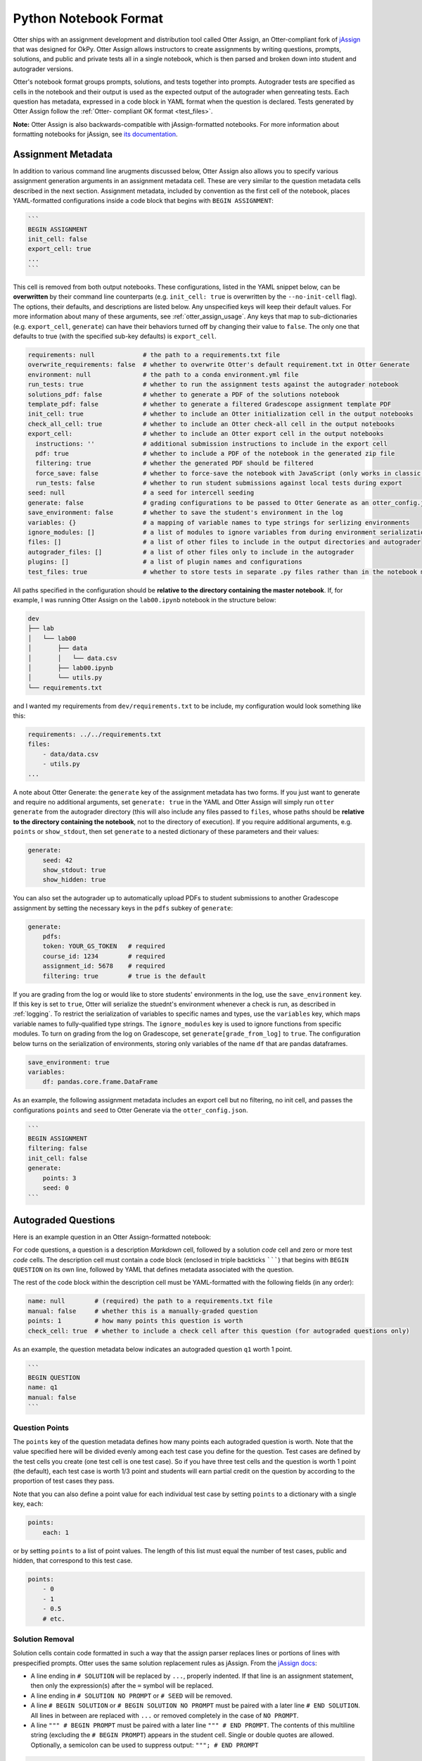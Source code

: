 Python Notebook Format
======================

Otter ships with an assignment development and distribution tool called Otter Assign, an 
Otter-compliant fork of `jAssign <https://github.com/okpy/jassign>`_ that was designed for OkPy. 
Otter Assign allows instructors to create assignments by writing questions, prompts, solutions, and 
public and private tests all in a single notebook, which is then parsed and broken down into student 
and autograder versions.

Otter's notebook format groups prompts, solutions, and tests together into prompts. Autograder tests 
are specified as cells in the notebook and their output is used as the expected output of the 
autograder when genreating tests. Each question has metadata, expressed in a code block in YAML 
format when the question is declared. Tests generated by Otter Assign follow the :ref:`Otter-
compliant OK format <test_files>`.

**Note:** Otter Assign is also backwards-compatible with jAssign-formatted notebooks. For more 
information about formatting notebooks for jAssign, see `its documentation
<https://github.com/okpy/jassign/blob/master/docs/notebook-format.md>`_.


Assignment Metadata
-------------------

In addition to various command line arugments discussed below, Otter Assign also allows you to 
specify various assignment generation arguments in an assignment metadata cell. These are very 
similar to the question metadata cells described in the next section. Assignment metadata, included 
by convention as the first cell of the notebook, places YAML-formatted configurations inside a code 
block that begins with ``BEGIN ASSIGNMENT``:

.. code-block:: markdown

    ```
    BEGIN ASSIGNMENT
    init_cell: false
    export_cell: true
    ...
    ```

This cell is removed from both output notebooks. These configurations, listed in the YAML snippet 
below, can be **overwritten** by their command line counterparts (e.g. ``init_cell: true`` is 
overwritten by the ``--no-init-cell`` flag). The options, their defaults, and descriptions are 
listed below. Any unspecified keys will keep their default values. For more information about many 
of these arguments, see :ref:`otter_assign_usage`. Any keys that map to 
sub-dictionaries (e.g. ``export_cell``, ``generate``) can have their behaviors turned off by 
changing their value to ``false``. The only one that defaults to true (with the specified sub-key 
defaults) is ``export_cell``.

.. BEGIN YAML TARGET: otter.assign.assignment._DEFAULT_ASSIGNMENT_CONFIGURATIONS_WITH_DESCRIPTIONS

.. code-block:: yaml

    requirements: null             # the path to a requirements.txt file
    overwrite_requirements: false  # whether to overwrite Otter's default requirement.txt in Otter Generate
    environment: null              # the path to a conda environment.yml file
    run_tests: true                # whether to run the assignment tests against the autograder notebook
    solutions_pdf: false           # whether to generate a PDF of the solutions notebook
    template_pdf: false            # whether to generate a filtered Gradescope assignment template PDF
    init_cell: true                # whether to include an Otter initialization cell in the output notebooks
    check_all_cell: true           # whether to include an Otter check-all cell in the output notebooks
    export_cell:                   # whether to include an Otter export cell in the output notebooks
      instructions: ''             # additional submission instructions to include in the export cell
      pdf: true                    # whether to include a PDF of the notebook in the generated zip file
      filtering: true              # whether the generated PDF should be filtered
      force_save: false            # whether to force-save the notebook with JavaScript (only works in classic notebook)
      run_tests: false             # whether to run student submissions against local tests during export
    seed: null                     # a seed for intercell seeding
    generate: false                # grading configurations to be passed to Otter Generate as an otter_config.json; if false, Otter Generate is disabled
    save_environment: false        # whether to save the student's environment in the log
    variables: {}                  # a mapping of variable names to type strings for serlizing environments
    ignore_modules: []             # a list of modules to ignore variables from during environment serialization
    files: []                      # a list of other files to include in the output directories and autograder
    autograder_files: []           # a list of other files only to include in the autograder
    plugins: []                    # a list of plugin names and configurations
    test_files: true               # whether to store tests in separate .py files rather than in the notebook metadata

.. END YAML TARGET

All paths specified in the configuration should be **relative to the directory containing the master 
notebook**. If, for example, I was running Otter Assign on the ``lab00.ipynb`` notebook in the 
structure below:

.. code-block::

    dev
    ├── lab
    │   └── lab00
    │       ├── data
    │       │   └── data.csv
    │       ├── lab00.ipynb
    │       └── utils.py
    └── requirements.txt

and I wanted my requirements from ``dev/requirements.txt`` to be include, my configuration would 
look something like this:

.. code-block:: yaml

    requirements: ../../requirements.txt
    files:
        - data/data.csv
        - utils.py
    ...

A note about Otter Generate: the ``generate`` key of the assignment metadata has two forms. If you 
just want to generate and require no additional arguments, set ``generate: true`` in the YAML and 
Otter Assign will simply run ``otter generate`` from the autograder directory (this will also 
include any files passed to ``files``, whose paths should be **relative to the directory containing 
the notebook**, not to the directory of execution). If you require additional arguments, e.g. 
``points`` or ``show_stdout``, then set ``generate`` to a nested dictionary of these parameters and 
their values:

.. code-block:: yaml

    generate:
        seed: 42
        show_stdout: true
        show_hidden: true

You can also set the autograder up to automatically upload PDFs to student submissions to another 
Gradescope assignment by setting the necessary keys in the ``pdfs`` subkey of ``generate``:

.. code-block:: yaml

    generate:
        pdfs:
        token: YOUR_GS_TOKEN   # required
        course_id: 1234        # required
        assignment_id: 5678    # required
        filtering: true        # true is the default

If you are grading from the log or would like to store students' environments in the log, use the 
``save_environment`` key. If this key is set to ``true``, Otter will serialize the stuednt's 
environment whenever a check is run, as described in :ref:`logging`. To restrict the 
serialization of variables to specific names and types, use the ``variables`` key, which maps 
variable names to fully-qualified type strings. The ``ignore_modules`` key is used to ignore 
functions from specific modules. To turn on grading from the log on Gradescope, set 
``generate[grade_from_log]`` to ``true``. The configuration below turns on the serialization of 
environments, storing only variables of the name ``df`` that are pandas dataframes.

.. code-block:: yaml

    save_environment: true
    variables:
        df: pandas.core.frame.DataFrame

As an example, the following assignment metadata includes an export cell but no filtering, no init 
cell, and passes the configurations ``points`` and ``seed`` to Otter Generate via the 
``otter_config.json``.

.. code-block:: markdown

    ```
    BEGIN ASSIGNMENT
    filtering: false
    init_cell: false
    generate:
        points: 3
        seed: 0
    ```


Autograded Questions
--------------------

Here is an example question in an Otter Assign-formatted notebook:

.. raw:: html

    <iframe src="../_static/notebooks/assign-code-question.html"></iframe>


For code questions, a question is a description *Markdown* cell, followed by a solution *code* cell 
and zero or more test *code* cells. The description cell must contain a code block (enclosed in 
triple backticks ```````) that begins with ``BEGIN QUESTION`` on its own line, followed by YAML 
that defines metadata associated with the question.

The rest of the code block within the description cell must be YAML-formatted with the following 
fields (in any order):

.. BEGIN YAML TARGET: otter.assign.questions._DEFAULT_QUESTION_CONFIGURATIONS_WITH_DESCRIPTIONS

.. code-block:: yaml

    name: null        # (required) the path to a requirements.txt file
    manual: false     # whether this is a manually-graded question
    points: 1         # how many points this question is worth
    check_cell: true  # whether to include a check cell after this question (for autograded questions only)

.. END YAML TARGET

As an example, the question metadata below indicates an autograded question ``q1`` worth 1 point.

.. code-block:: markdown

    ```
    BEGIN QUESTION
    name: q1
    manual: false
    ```


Question Points
+++++++++++++++

The ``points`` key of the question metadata defines how many points each autograded question is 
worth. Note that the value specified here will be divided evenly among each test case you define for 
the question. Test cases are defined by the test cells you create (one test cell is one test case). 
So if you have three test cells and the question is worth 1 point (the default), each test case is 
worth 1/3 point and students will earn partial credit on the question by according to the proportion 
of test cases they pass.

Note that you can also define a point value for each individual test case by setting ``points`` to 
a dictionary with a single key, ``each``:

.. code-block:: yaml

    points:
        each: 1

or by setting ``points`` to a list of point values. The length of this list must equal the number of 
test cases, public and hidden, that correspond to this test case.

.. code-block:: yaml

    points:
        - 0
        - 1
        - 0.5
        # etc.


.. _otter_assign_python_solution_removal:

Solution Removal
++++++++++++++++

Solution cells contain code formatted in such a way that the assign parser replaces lines or portions 
of lines with prespecified prompts. Otter uses the same solution replacement rules as jAssign. From 
the `jAssign docs <https://github.com/okpy/jassign/blob/master/docs/notebook-format.md>`_:


* A line ending in ``# SOLUTION`` will be replaced by ``...``, properly indented. If
  that line is an assignment statement, then only the expression(s) after the
  ``=`` symbol will be replaced.
* A line ending in ``# SOLUTION NO PROMPT`` or ``# SEED`` will be removed.
* A line ``# BEGIN SOLUTION`` or ``# BEGIN SOLUTION NO PROMPT`` must be paired with
  a later line ``# END SOLUTION``. All lines in between are replaced with ``...`` or
  removed completely in the case of ``NO PROMPT``.
* A line ``""" # BEGIN PROMPT`` must be paired with a later line ``""" # END
  PROMPT``. The contents of this multiline string (excluding the ``# BEGIN
  PROMPT``) appears in the student cell. Single or double quotes are allowed.
  Optionally, a semicolon can be used to suppress output: ``"""; # END PROMPT``

.. code-block:: python

    def square(x):
        y = x * x # SOLUTION NO PROMPT
        return y # SOLUTION

    nine = square(3) # SOLUTION

would be presented to students as

.. code-block:: python

    def square(x):
        ...

    nine = ...

And

.. code-block:: python

    pi = 3.14
    if True:
        # BEGIN SOLUTION
        radius = 3
        area = radius * pi * pi
        # END SOLUTION
        print('A circle with radius', radius, 'has area', area)

    def circumference(r):
        # BEGIN SOLUTION NO PROMPT
        return 2 * pi * r
        # END SOLUTION
        """ # BEGIN PROMPT
        # Next, define a circumference function.
        pass
        """; # END PROMPT

would be presented to students as

.. code-block:: python

    pi = 3.14
    if True:
        ...
        print('A circle with radius', radius, 'has area', area)

    def circumference(r):
        # Next, define a circumference function.
        pass


Test Cells
++++++++++

There are two ways to format test cells. The test cells are any code cells following the solution 
cell that begin with the comment ``## Test ##`` or ``## Hidden Test ##`` (case insensitive). A 
``Test`` is distributed to students so that they can validate their work. A ``Hidden Test`` is not 
distributed to students, but is used for scoring their work.

Test cells also support test case-level metadata. If your test requires metadata beyond whether the 
test is hidden or not, specify the test by including a mutliline string at the top of the cell that 
includes YAML-formatted test metadata. For example,

.. code-block:: python

    """ # BEGIN TEST CONFIG
    points: 1
    success_message: Good job!
    """ # END TEST CONFIG
    do_something()

The test metadata supports the following keys with the defaults specified below:

.. code-block:: yaml

    hidden: false          # whether the test is hidden
    points: null           # the point value of the test
    success_message: null  # a messsge to show to the student when the test case passes
    failure_message: null  # a messsge to show to the student when the test case fails

Because points can be specified at the question level and at the test case level, point values get 
resolved as follows:

* If one or more test cases specify a point value and no point value is specified for the question, 
  each test case with unspecified point values is assumed to be worth 0 points.
* If one or more test cases specify a point value and a point value *is* specified for the question, 
  each test case with unspecified point values is assumed to be equally weighted and together are 
  worth the question point value less the sum of specified point values. For example, in a 6-point 
  question with 4 test cases where two test cases are each specified to be worth 2 points, each of 
  the other test cases is worth :math:`\frac{6-(2 + 2)}{2} = 1` point.)
* If no test cases specify a point value and a point value *is* specified for the question, each 
  test case is assumed to be equally weighted and is assigned a point value of :math:`\frac{p}{n}` 
  where :math:`p` is the number of points for the question and :math:`n` is the number of test 
  cases.
* If no test cases specify a point value and no point value is specified for the question, the 
  question is assumed to be worth 1 point and each test case is equally weighted.

**Note:** Currently, the conversion to OK format does not handle multi-line tests if any line but 
the last one generates output. So, if you want to print twice, make two separate test cells instead 
of a single cell with:

.. code-block:: python

    print(1)
    print(2)

**If a question has no solution cell provided**, the question will either be removed from the output 
notebook entirely if it has only hidden tests or will be replaced with an unprompted 
``Notebook.check`` cell that runs those tests. In either case, the test files are written, but this 
provides a way of defining additional test cases that do not have public versions. Note, however, 
that the lack of a ``Notebook.check`` cell for questions with only hidden tests means that the tests 
are run *at the end of execution*, and therefore are not robust to variable name collisions.


.. _otter_assign_python_seeding:

Intercell Seeding
+++++++++++++++++

Otter Assign maintains support for :ref:`intercell seeding <seeding>` by allowing seeds to be set 
in solution cells. To add a seed, write a line that ends with ``# SEED``; when Otter runs, this line 
will be removed from the student version of the notebook. This allows instructors to write code with 
deterministic output, with which hidden tests can be generated.

Note that seed cells are removed in student outputs, so any results in that notebook may be 
different from the provided tests. However, when grading, seeds are executed between each cell, so 
if you are using seeds, make sure to use **the same seed** every time to ensure that seeding before 
every cell won't affect your tests. You will also be required to set this seed as a configuration of 
the ``generate`` key of the assignment metadata if using Otter Generate with Otter Assign.


.. _otter_assign_python_manual_questions:

Manually Graded Questions
-------------------------

Otter Assign also supports manually-graded questions using a similar specification to the one 
described above. To indicate a manually-graded question, set ``manual: true`` in the question 
metadata. A manually-graded question is defined by three parts:

* a question cell with metadata
* (optionally) a prompt cell
* a solution cell

Manually-graded solution cells have two formats:

* If a code cell, they can be delimited by solution removal syntax as above.
* If a Markdown cell, the start of at least one line must match the regex 
  ``(<strong>|\*{2})solution:?(<\/strong>|\*{2})``.

The latter means that as long as one of the lines in the cell starts with ``SOLUTION`` (case 
insensitive, with or without a colon ``:``) in boldface, the cell is considered a solution cell. If 
there is a prompt cell for manually-graded questions (i.e. a cell between the question cell and 
solution cell), then this prompt is included in the output. If none is present, Otter Assign 
automatically adds a Markdown cell with the contents ``_Type your answer here, replacing this 
text._``.

Manually graded questions are automatically enclosed in ``<!-- BEGIN QUESTION -->`` and ``<!-- END 
QUESTION -->`` tags by Otter Assign so that only these questions are exported to the PDF when 
filtering is turned on (the default). In the autograder notebook, this includes the question cell, 
prompt cell, and solution cell. In the student notebook, this includes only the question and prompt 
cells. The ``<!-- END QUESTION -->`` tag is automatically inserted at the top of the next cell if it 
is a Markdown cell or in a new Markdown cell before the next cell if it is not.

An example of a manually-graded code question:

.. image:: images/assign_sample_code_manual.png
    :target: images/assign_sample_code_manual.png
    :alt: 


An example of a manually-graded written question (with no prompt):

.. image:: images/assign_sample_written_manual.png
    :target: images/assign_sample_written_manual.png
    :alt: 


An example of a manuall-graded written question with a custom prompt:

.. image:: images/assign_sample_written_manual_with_prompt.png
    :target: images/assign_sample_written_manual_with_prompt.png
    :alt: 


Ignoring Cells
--------------

For any cells that you don't want to be included in *either* of the output notebooks that are 
present in the master notebook, include a line at the top of the cell with the ``## Ignore ##`` 
comment (case insensitive) just like with test cells. Note that this also works for Markdown cells 
with the same syntax.

.. code-block:: python

    ## Ignore ##
    print("This cell won't appear in the output.")


Student-Facing Plugins
----------------------

Otter supports student-facing plugin events via the ``otter.Notebook.run_plugin`` method. To include 
a student-facing plugin call in the resulting versions of your master notebook, add a multiline 
plugin config string to a code cell of your choosing. The plugin config should be YAML-formatted as 
a mutliline comment-delimited string, similar to the solution and prompt blocks above. The comments 
``# BEGIN PLUGIN`` and ``# END PLUGIN`` should be used on the lines with the triple-quotes to delimit 
the YAML's boundaries. There is one required configuration: the plugin name, which should be a 
fully-qualified importable string that evaluates to a plugin that inherits from 
``otter.plugins.AbstractOtterPlugin``. 

There are two optional configurations: ``args`` and ``kwargs``. ``args`` should be a list of 
additional arguments to pass to the plugin. These will be left unquoted as-is, so you can pass 
variables in the notebook to the plugin just by listing them. ``kwargs`` should be a dictionary that 
mappins keyword argument names to values; thse will also be added to the call in ``key=value`` 
format.

Here is an example of plugin replacement in Otter Assign:

.. raw:: html

    <iframe src="../_static/notebooks/assign-plugin.html"></iframe>
